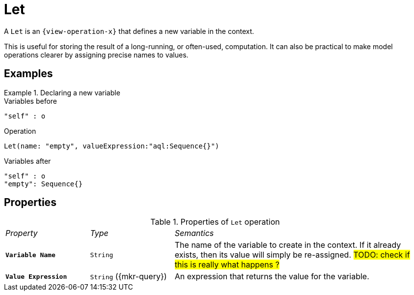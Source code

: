 = Let

A `Let` is an `{view-operation-x}` that defines a new variable in the context.

This is useful for storing the result of a long-running, or often-used, computation. It can also be practical to make model operations clearer by assigning precise names to values.

== Examples

.Declaring a new variable
====

.Variables before
------
"self" : o
------

.Operation
------
Let(name: "empty", valueExpression:"aql:Sequence{}")
------

.Variables after
------
"self" : o
"empty": Sequence{}
------
====

== Properties

.Properties of `Let` operation
[cols="1,1,3"]
|===
|_Property_
|_Type_
|_Semantics_

|*`Variable Name`*
|`String`
|The name of the variable to create in the context. If it already exists, then its value will simply be re-assigned. #TODO: check if this is really what happens ?#

|*`Value Expression`*
|`String` ({mkr-query})
|An expression that returns the value for the variable.
|===
